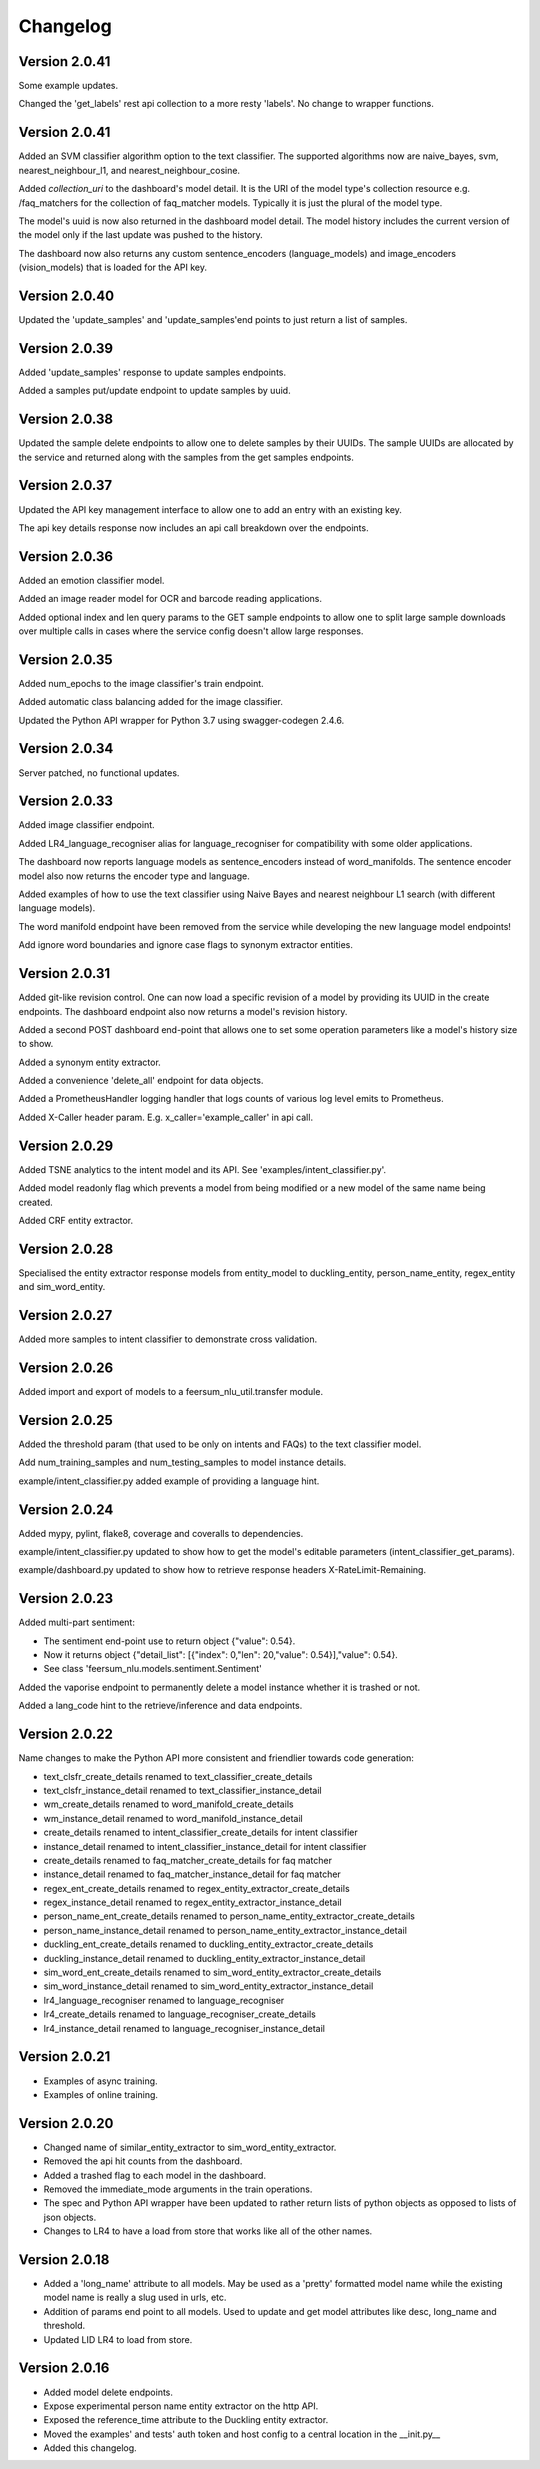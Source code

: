 Changelog
*********

Version 2.0.41
==============

Some example updates.

Changed the 'get_labels' rest api collection to a more resty 'labels'. No change to wrapper functions.


Version 2.0.41
==============

Added an SVM classifier algorithm option to the text classifier. The supported algorithms now are naive_bayes, svm, nearest_neighbour_l1,
and nearest_neighbour_cosine.

Added `collection_uri` to the dashboard's model detail. It is the URI of the model type's collection resource e.g. /faq_matchers
for the collection of faq_matcher models. Typically it is just the plural of the model type.

The model's uuid is now also returned in the dashboard model detail. The model history includes the current version of the model
only if the last update was pushed to the history.

The dashboard now also returns any custom sentence_encoders (language_models) and image_encoders (vision_models) that is loaded
for the API key.


Version 2.0.40
==============

Updated the 'update_samples' and 'update_samples'end points to just return a list of samples.


Version 2.0.39
==============

Added 'update_samples' response to update samples endpoints.

Added a samples put/update endpoint to update samples by uuid.


Version 2.0.38
==============

Updated the sample delete endpoints to allow one to delete samples by their UUIDs. The sample UUIDs are allocated by the
service and returned along with the samples from the get samples endpoints.


Version 2.0.37
==============

Updated the API key management interface to allow one to add an entry with an existing key.

The api key details response now includes an api call breakdown over the endpoints.


Version 2.0.36
==============

Added an emotion classifier model.

Added an image reader model for OCR and barcode reading applications.

Added optional index and len query params to the GET sample endpoints to allow one to split large sample
downloads over multiple calls in cases where the service config doesn't allow large responses.


Version 2.0.35
==============

Added num_epochs to the image classifier's train endpoint.

Added automatic class balancing added for the image classifier.

Updated the Python API wrapper for Python 3.7 using swagger-codegen 2.4.6.


Version 2.0.34
==============

Server patched, no functional updates.


Version 2.0.33
==============

Added image classifier endpoint.

Added LR4_language_recogniser alias for language_recogniser for compatibility with some older applications.

The dashboard now reports language models as sentence_encoders instead of word_manifolds. The sentence encoder model
also now returns the encoder type and language.

Added examples of how to use the text classifier using Naive Bayes and nearest neighbour L1 search (with different language
models).

The word manifold endpoint have been removed from the service while developing the new language model endpoints!

Add ignore word boundaries and ignore case flags to synonym extractor entities.


Version 2.0.31
==============

Added git-like revision control. One can now load a specific revision of a model by providing its UUID in the create endpoints.
The dashboard endpoint also now returns a model's revision history.

Added a second POST dashboard end-point that allows one to set some operation parameters like a model's history size to show.

Added a synonym entity extractor.

Added a convenience 'delete_all' endpoint for data objects.

Added a PrometheusHandler logging handler that logs counts of various log level emits to Prometheus.

Added X-Caller header param. E.g. x_caller='example_caller' in api call.




Version 2.0.29
==============

Added TSNE analytics to the intent model and its API. See 'examples/intent_classifier.py'.

Added model readonly flag which prevents a model from being modified or a new model of the same name being created.

Added CRF entity extractor.


Version 2.0.28
==============

Specialised the entity extractor response models from entity_model to duckling_entity, person_name_entity, regex_entity and sim_word_entity.


Version 2.0.27
==============

Added more samples to intent classifier to demonstrate cross validation.


Version 2.0.26
==============

Added import and export of models to a feersum_nlu_util.transfer module.


Version 2.0.25
==============

Added the threshold param (that used to be only on intents and FAQs) to the text classifier model.

Add num_training_samples and num_testing_samples to model instance details.

example/intent_classifier.py added example of providing a language hint.


Version 2.0.24
==============

Added mypy, pylint, flake8, coverage and coveralls to dependencies.

example/intent_classifier.py updated to show how to get the model's editable parameters (intent_classifier_get_params).

example/dashboard.py updated to show how to retrieve response headers X-RateLimit-Remaining.



Version 2.0.23
==============

Added multi-part sentiment:

- The sentiment end-point use to return object {"value": 0.54}.

- Now it returns object {"detail_list": [{"index": 0,"len": 20,"value": 0.54}],"value": 0.54}.

- See class 'feersum_nlu.models.sentiment.Sentiment'

Added the vaporise endpoint to permanently delete a model instance whether it is trashed or not.

Added a lang_code hint to the retrieve/inference and data endpoints.


Version 2.0.22
==============

Name changes to make the Python API more consistent and friendlier towards code generation:

- text_clsfr_create_details renamed to text_classifier_create_details

- text_clsfr_instance_detail renamed to text_classifier_instance_detail

- wm_create_details renamed to word_manifold_create_details

- wm_instance_detail renamed to word_manifold_instance_detail

- create_details renamed to intent_classifier_create_details for intent classifier

- instance_detail renamed to intent_classifier_instance_detail for intent classifier

- create_details renamed to faq_matcher_create_details for faq matcher

- instance_detail renamed to faq_matcher_instance_detail for faq matcher

- regex_ent_create_details renamed to regex_entity_extractor_create_details

- regex_instance_detail renamed to regex_entity_extractor_instance_detail

- person_name_ent_create_details renamed to person_name_entity_extractor_create_details

- person_name_instance_detail renamed to person_name_entity_extractor_instance_detail

- duckling_ent_create_details renamed to duckling_entity_extractor_create_details

- duckling_instance_detail renamed to duckling_entity_extractor_instance_detail

- sim_word_ent_create_details renamed to sim_word_entity_extractor_create_details

- sim_word_instance_detail renamed to sim_word_entity_extractor_instance_detail

- lr4_language_recogniser renamed to language_recogniser

- lr4_create_details renamed to language_recogniser_create_details

- lr4_instance_detail renamed to language_recogniser_instance_detail


Version 2.0.21
==============

- Examples of async training.

- Examples of online training.


Version 2.0.20
==============

- Changed name of similar_entity_extractor to sim_word_entity_extractor.

- Removed the api hit counts from the dashboard.

- Added a trashed flag to each model in the dashboard.

- Removed the immediate_mode arguments in the train operations.

- The spec and Python API wrapper have been updated to rather return lists of python objects as opposed to lists of json objects.

- Changes to LR4 to have a load from store that works like all of the other names.


Version 2.0.18
==============

- Added a 'long_name' attribute to all models. May be used as a 'pretty' formatted model name while the existing model name is really a slug used in urls, etc.

- Addition of params end point to all models.  Used to update and get model attributes like desc, long_name and threshold.

- Updated LID LR4 to load from store.


Version 2.0.16
==============

- Added model delete endpoints.

- Expose experimental person name entity extractor on the http API.

- Exposed the reference_time attribute to the Duckling entity extractor.

- Moved the examples' and tests' auth token and host config to a central location in the __init.py__

- Added this changelog.




